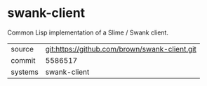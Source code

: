 * swank-client

Common Lisp implementation of a Slime / Swank client.

|---------+-------------------------------------------|
| source  | git:https://github.com/brown/swank-client.git   |
| commit  | 5586517  |
| systems | swank-client |
|---------+-------------------------------------------|

